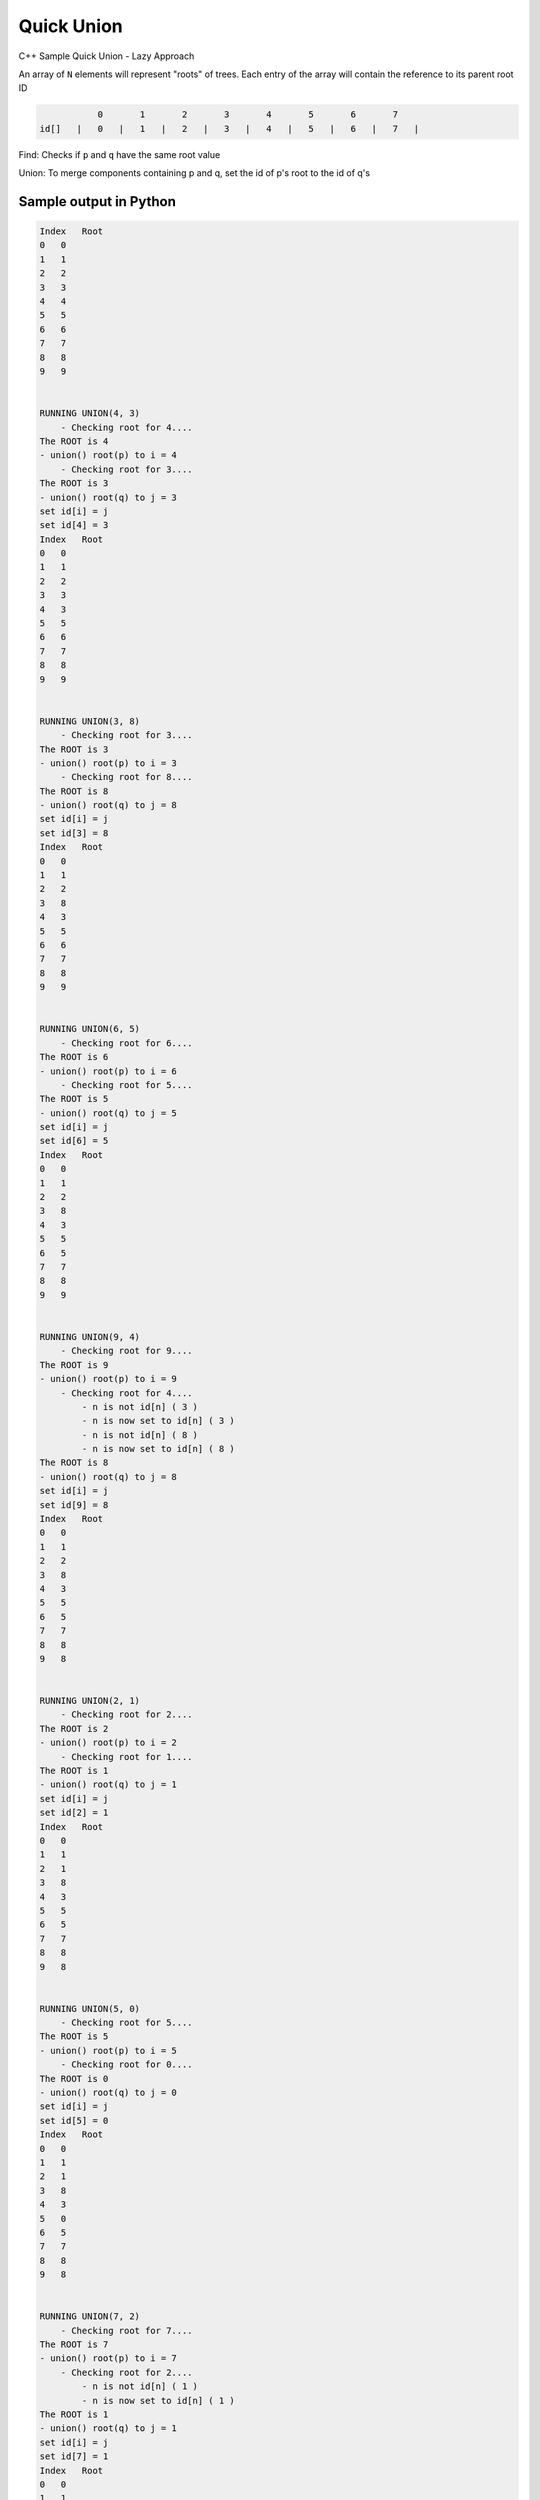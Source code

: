 Quick Union
===========

C++ Sample Quick Union - Lazy Approach

An array of ``N`` elements will represent "roots" of trees.
Each entry of the array will contain the reference to its parent root ID


.. code-block::

             0       1       2       3       4       5       6       7  
  id[]   |   0   |   1   |   2   |   3   |   4   |   5   |   6   |   7   |


Find: Checks if ``p`` and ``q`` have the same root value

Union: To merge components containing p and q, set the id of p's root to 
the id of q's


Sample output in Python
-----------------------

.. code-block:: 

    Index   Root
    0   0
    1   1
    2   2
    3   3
    4   4
    5   5
    6   6
    7   7
    8   8
    9   9


    RUNNING UNION(4, 3) 
        - Checking root for 4....
    The ROOT is 4
    - union() root(p) to i = 4
        - Checking root for 3....
    The ROOT is 3
    - union() root(q) to j = 3
    set id[i] = j
    set id[4] = 3
    Index   Root
    0   0
    1   1
    2   2
    3   3
    4   3
    5   5
    6   6
    7   7
    8   8
    9   9


    RUNNING UNION(3, 8) 
        - Checking root for 3....
    The ROOT is 3
    - union() root(p) to i = 3
        - Checking root for 8....
    The ROOT is 8
    - union() root(q) to j = 8
    set id[i] = j
    set id[3] = 8
    Index   Root
    0   0
    1   1
    2   2
    3   8
    4   3
    5   5
    6   6
    7   7
    8   8
    9   9


    RUNNING UNION(6, 5) 
        - Checking root for 6....
    The ROOT is 6
    - union() root(p) to i = 6
        - Checking root for 5....
    The ROOT is 5
    - union() root(q) to j = 5
    set id[i] = j
    set id[6] = 5
    Index   Root
    0   0
    1   1
    2   2
    3   8
    4   3
    5   5
    6   5
    7   7
    8   8
    9   9


    RUNNING UNION(9, 4) 
        - Checking root for 9....
    The ROOT is 9
    - union() root(p) to i = 9
        - Checking root for 4....
            - n is not id[n] ( 3 ) 
            - n is now set to id[n] ( 3 ) 
            - n is not id[n] ( 8 ) 
            - n is now set to id[n] ( 8 ) 
    The ROOT is 8
    - union() root(q) to j = 8
    set id[i] = j
    set id[9] = 8
    Index   Root
    0   0
    1   1
    2   2
    3   8
    4   3
    5   5
    6   5
    7   7
    8   8
    9   8


    RUNNING UNION(2, 1) 
        - Checking root for 2....
    The ROOT is 2
    - union() root(p) to i = 2
        - Checking root for 1....
    The ROOT is 1
    - union() root(q) to j = 1
    set id[i] = j
    set id[2] = 1
    Index   Root
    0   0
    1   1
    2   1
    3   8
    4   3
    5   5
    6   5
    7   7
    8   8
    9   8


    RUNNING UNION(5, 0) 
        - Checking root for 5....
    The ROOT is 5
    - union() root(p) to i = 5
        - Checking root for 0....
    The ROOT is 0
    - union() root(q) to j = 0
    set id[i] = j
    set id[5] = 0
    Index   Root
    0   0
    1   1
    2   1
    3   8
    4   3
    5   0
    6   5
    7   7
    8   8
    9   8


    RUNNING UNION(7, 2) 
        - Checking root for 7....
    The ROOT is 7
    - union() root(p) to i = 7
        - Checking root for 2....
            - n is not id[n] ( 1 ) 
            - n is now set to id[n] ( 1 ) 
    The ROOT is 1
    - union() root(q) to j = 1
    set id[i] = j
    set id[7] = 1
    Index   Root
    0   0
    1   1
    2   1
    3   8
    4   3
    5   0
    6   5
    7   1
    8   8
    9   8


    RUNNING UNION(6, 1) 
        - Checking root for 6....
            - n is not id[n] ( 5 ) 
            - n is now set to id[n] ( 5 ) 
            - n is not id[n] ( 0 ) 
            - n is now set to id[n] ( 0 ) 
    The ROOT is 0
    - union() root(p) to i = 0
        - Checking root for 1....
    The ROOT is 1
    - union() root(q) to j = 1
    set id[i] = j
    set id[0] = 1
    Index   Root
    0   1
    1   1
    2   1
    3   8
    4   3
    5   0
    6   5
    7   1
    8   8
    9   8


    RUNNING UNION(7, 3) 
        - Checking root for 7....
            - n is not id[n] ( 1 ) 
            - n is now set to id[n] ( 1 ) 
    The ROOT is 1
    - union() root(p) to i = 1
        - Checking root for 3....
            - n is not id[n] ( 8 ) 
            - n is now set to id[n] ( 8 ) 
    The ROOT is 8
    - union() root(q) to j = 8
    set id[i] = j
    set id[1] = 8
    Index   Root
    0   1
    1   8
    2   1
    3   8
    4   3
    5   0
    6   5
    7   1
    8   8
    9   8
